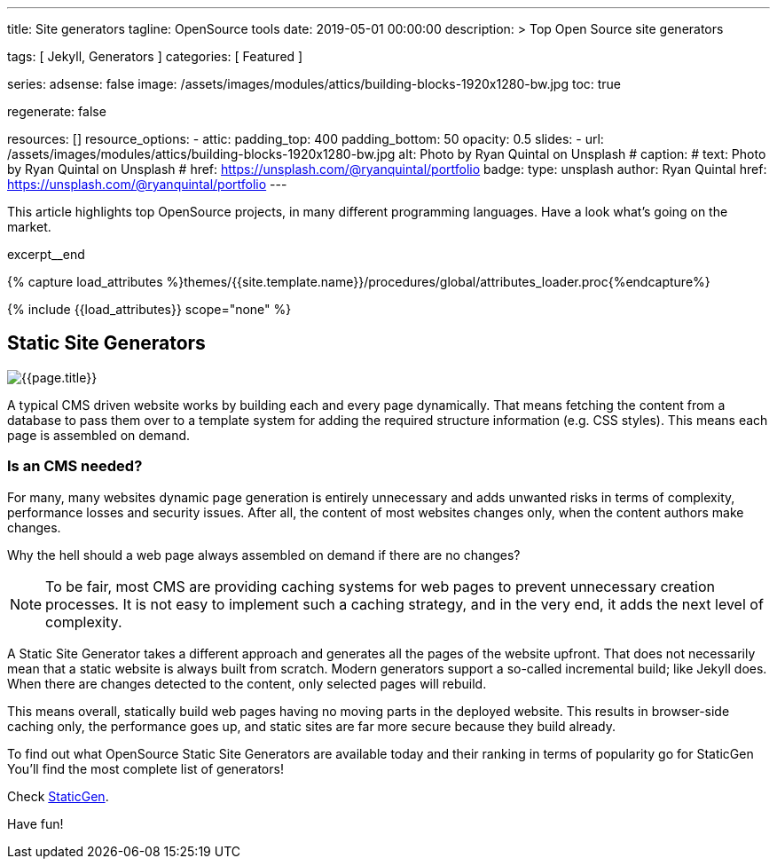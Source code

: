 ---
title:                                  Site generators
tagline:                                OpenSource tools
date:                                   2019-05-01 00:00:00
description: >
                                        Top Open Source site generators

tags:                                   [ Jekyll, Generators ]
categories:                             [ Featured ]

series:
adsense:                                false
image:                                  /assets/images/modules/attics/building-blocks-1920x1280-bw.jpg
toc:                                    true

regenerate:                             false

resources:                              []
resource_options:
  - attic:
      padding_top:                      400
      padding_bottom:                   50
      opacity:                          0.5
      slides:
        - url:                          /assets/images/modules/attics/building-blocks-1920x1280-bw.jpg
          alt:                          Photo by Ryan Quintal on Unsplash
#         caption:
#           text:                       Photo by Ryan Quintal on Unsplash
#           href:                       https://unsplash.com/@ryanquintal/portfolio
          badge:
            type:                       unsplash
            author:                     Ryan Quintal
            href:                       https://unsplash.com/@ryanquintal/portfolio
---

// Page Initializer
// =============================================================================
// Enable the Liquid Preprocessor
:page-liquid:

// Set page (local) attributes here
// -----------------------------------------------------------------------------
// :page--attr:                         <attr-value>

// Place an excerpt at the most top position
// -----------------------------------------------------------------------------
This article highlights top OpenSource projects, in many different
programming languages. Have a look what's going on the market.

[role="clearfix mb-3"]
excerpt__end

//  Load Liquid procedures
// -----------------------------------------------------------------------------
{% capture load_attributes %}themes/{{site.template.name}}/procedures/global/attributes_loader.proc{%endcapture%}

// Load page attributes
// -----------------------------------------------------------------------------
{% include {{load_attributes}} scope="none" %}


// Page content
// ~~~~~~~~~~~~~~~~~~~~~~~~~~~~~~~~~~~~~~~~~~~~~~~~~~~~~~~~~~~~~~~~~~~~~~~~~~~~~
[[readmore]]
== Static Site Generators

[role="mb-3"]
// image::{{page.image}}[{{page.title}}]
image::/assets/images/collections/blog/featured/staticgen.jpg[{{page.title}}]

A typical CMS driven website works by building each and every page dynamically.
That means fetching the content from a database to pass them over to a template
system for adding the required structure information (e.g. CSS styles).
This means each page is assembled on demand.

=== Is an CMS needed?

For many, many websites dynamic page generation is entirely unnecessary and
adds unwanted risks in terms of complexity, performance losses and security
issues. After all, the content of most websites changes only, when the content
authors make changes.

Why the hell should a web page always assembled on demand if there are no
changes?

NOTE: To be fair, most CMS are providing caching systems for web pages to
prevent unnecessary creation processes. It is not easy to implement such
a caching strategy, and in the very end, it adds the next level of
complexity.

A Static Site Generator takes a different approach and generates all the pages
of the website upfront. That does not necessarily mean that a static website
is always built from scratch. Modern generators support a so-called
incremental build; like Jekyll does. When there are changes detected to the
content, only selected pages will rebuild.

This means overall, statically build web pages having no moving parts in the
deployed website. This results in browser-side caching only, the performance
goes up, and static sites are far more secure because they build already.

To find out what OpenSource Static Site Generators are available today and
their ranking in terms of popularity go for StaticGen You'll find the most
complete list of generators!

Check https://www.staticgen.com[StaticGen].

Have fun!
